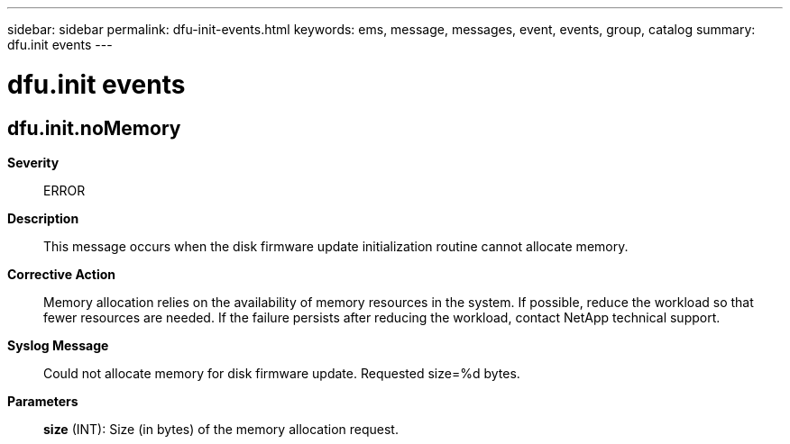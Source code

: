 ---
sidebar: sidebar
permalink: dfu-init-events.html
keywords: ems, message, messages, event, events, group, catalog
summary: dfu.init events
---

= dfu.init events
:toclevels: 1
:hardbreaks:
:nofooter:
:icons: font
:linkattrs:
:imagesdir: ./media/

== dfu.init.noMemory
*Severity*::
ERROR
*Description*::
This message occurs when the disk firmware update initialization routine cannot allocate memory.
*Corrective Action*::
Memory allocation relies on the availability of memory resources in the system. If possible, reduce the workload so that fewer resources are needed. If the failure persists after reducing the workload, contact NetApp technical support.
*Syslog Message*::
Could not allocate memory for disk firmware update. Requested size=%d bytes.
*Parameters*::
*size* (INT): Size (in bytes) of the memory allocation request.
